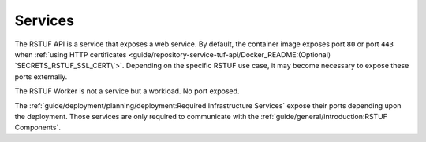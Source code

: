 ########
Services
########


The RSTUF API is a service that exposes a web service. By default, the
container image exposes port ``80`` or port ``443`` when
:ref:`using HTTP certificates <guide/repository-service-tuf-api/Docker_README:(Optional) `SECRETS_RSTUF_SSL_CERT\`>`.
Depending on the specific RSTUF use case, it may become necessary to expose these ports
externally.

The RSTUF Worker is not a service but a workload. No port exposed.

The :ref:`guide/deployment/planning/deployment:Required Infrastructure Services`
expose their ports depending upon the deployment. Those services are only required to
communicate with the
:ref:`guide/general/introduction:RSTUF Components`.